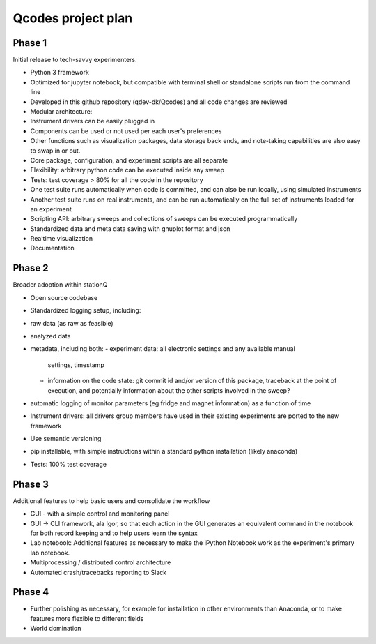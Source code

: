 Qcodes project plan
===================


Phase 1
-------
Initial release to tech-savvy experimenters.

-  Python 3 framework
-  Optimized for jupyter notebook, but compatible with terminal shell or
   standalone scripts run from the command line
-  Developed in this github repository (qdev-dk/Qcodes) and all code
   changes are reviewed
-  Modular architecture:
-  Instrument drivers can be easily plugged in
-  Components can be used or not used per each user's preferences
-  Other functions such as visualization packages, data storage back
   ends, and note-taking capabilities are also easy to swap in or out.
-  Core package, configuration, and experiment scripts are all separate
-  Flexibility: arbitrary python code can be executed inside any sweep
-  Tests:  test coverage  > 80% for all the code in the repository
-  One test suite runs automatically when code is committed, and can
   also be run locally, using simulated instruments
-  Another test suite runs on real instruments, and can be run
   automatically on the full set of instruments loaded for an experiment
-  Scripting API: arbitrary sweeps and collections of sweeps can be
   executed programmatically
-  Standardized data and meta data saving with  gnuplot format and json
-  Realtime visualization
-  Documentation

Phase 2
-------
Broader adoption within stationQ

-  Open source codebase
-  Standardized logging setup, including:
-  raw data (as raw as feasible)
-  analyzed data
-  metadata, including both:
   -  experiment data: all electronic settings and any available manual
      settings, timestamp
   -  information on the code state: git commit id and/or version of
      this package, traceback at the point of execution, and potentially
      information about the other scripts involved in the sweep?
-  automatic logging of monitor parameters (eg fridge and magnet
   information) as a function of time
-  Instrument drivers: all drivers group members have used in their
   existing experiments are ported to the new framework
-  Use semantic versioning
-  pip installable, with simple instructions within a standard python
   installation (likely anaconda)
-  Tests:  100% test coverage

Phase 3
-------
Additional features to help basic users and consolidate the workflow

-  GUI - with a simple control and monitoring panel
-  GUI -> CLI framework, ala Igor, so that each action in the GUI
   generates an equivalent command in the notebook for both record
   keeping and to help users learn the syntax
-  Lab notebook: Additional features as necessary to make the iPython
   Notebook work as the experiment's primary lab notebook.
-  Multiprocessing / distributed control architecture
-  Automated crash/tracebacks reporting to Slack

Phase 4
-------

-  Further polishing as necessary, for example for installation in other
   environments than Anaconda, or to make features more flexible to
   different fields
-  World domination
